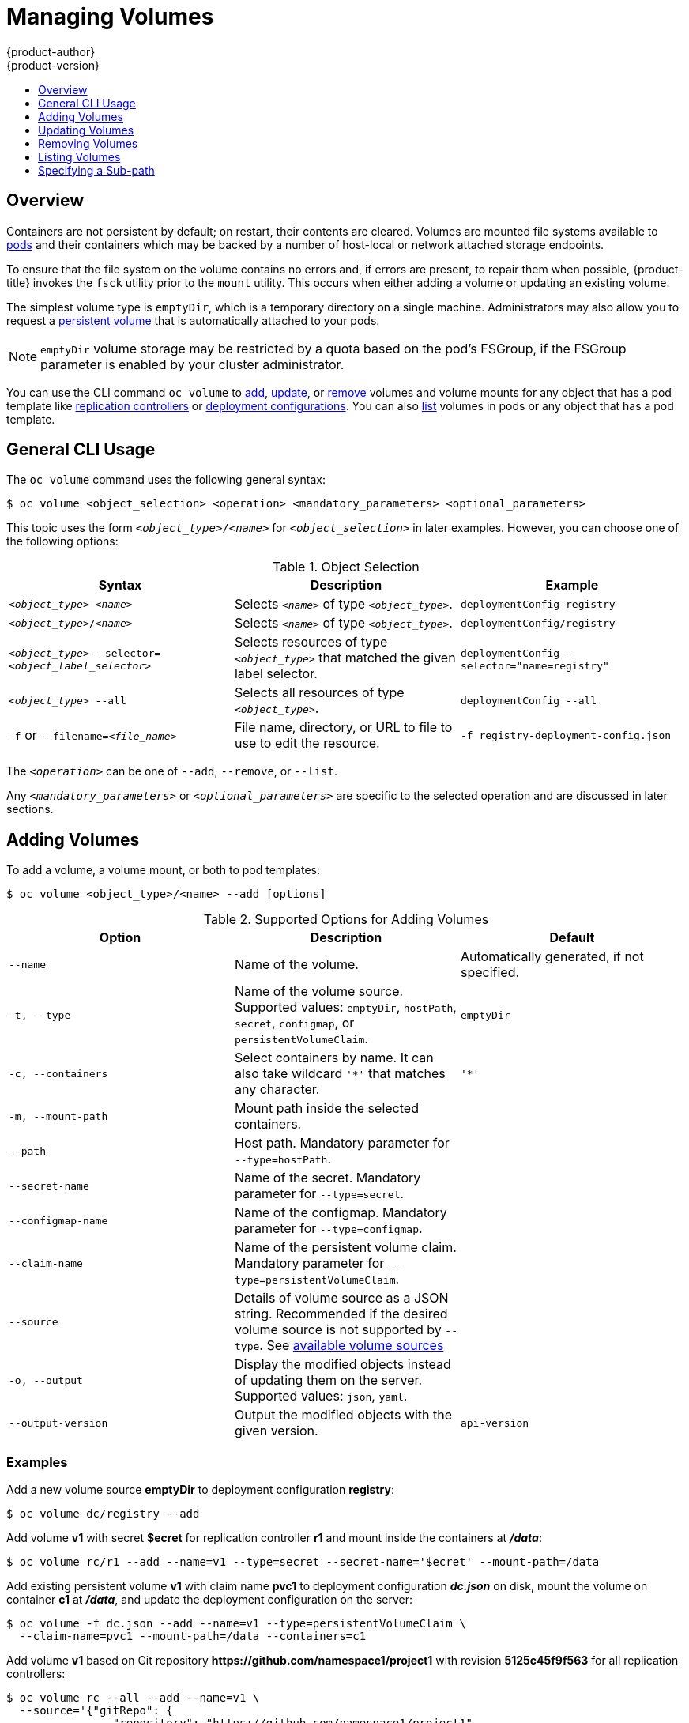 [[dev-guide-volumes]]
= Managing Volumes
{product-author}
{product-version}
:data-uri:
:icons:
:experimental:
:toc: macro
:toc-title:
:prewrap!:

toc::[]

== Overview
Containers are not persistent by default; on restart, their contents are
cleared. Volumes are mounted file systems available to
xref:../architecture/core_concepts/pods_and_services.adoc#pods[pods] and their
containers which may be backed by a number of host-local or network attached
storage endpoints.

To ensure that the file system on the volume contains no errors and, if errors
are present, to repair them when possible, {product-title} invokes the `fsck`
utility prior to the `mount` utility. This occurs when either adding a volume or
updating an existing volume.

The simplest volume type is `emptyDir`, which is a temporary directory on a
single machine. Administrators may also allow you to request a
xref:persistent_volumes.adoc#dev-guide-persistent-volumes[persistent volume] that is automatically attached
to your pods.

[NOTE]
====
`emptyDir` volume storage may be restricted by a quota based on the pod's
FSGroup, if the FSGroup parameter is enabled by your cluster administrator.
====

You can use the CLI command `oc volume` to xref:adding-volumes[add],
xref:updating-volumes[update], or xref:removing-volumes[remove] volumes and
volume mounts for any object that has a pod template like
xref:../architecture/core_concepts/deployments.adoc#replication-controllers[replication
controllers] or
xref:../architecture/core_concepts/deployments.adoc#deployments-and-deployment-configurations[deployment
configurations]. You can also xref:listing-volumes[list] volumes in pods or any
object that has a pod template.

[[general-cli-usage]]

== General CLI Usage

The `oc volume` command uses the following general syntax:

----
$ oc volume <object_selection> <operation> <mandatory_parameters> <optional_parameters>
----

This topic uses the form `_<object_type>_/_<name>_` for `_<object_selection>_`
in later examples. However, you can choose one of the following options:

[[vol-object-selection]]
.Object Selection
[cols="3a*",options="header"]
|===

|Syntax |Description |Example

|`_<object_type>_ _<name>_`
|Selects `_<name>_` of type `_<object_type>_`.
|`deploymentConfig registry`

|`_<object_type>_/_<name>_`
|Selects `_<name>_` of type `_<object_type>_`.
|`deploymentConfig/registry`

|`_<object_type>_`
`--selector=_<object_label_selector>_`
|Selects resources of type `_<object_type>_` that matched the given label
selector.
|`deploymentConfig`
`--selector="name=registry"`

|`_<object_type>_ --all`
|Selects all resources of type `_<object_type>_`.
|`deploymentConfig --all`

|`-f` or
`--filename=_<file_name>_`
|File name, directory, or URL to file to use to edit the resource.
|`-f registry-deployment-config.json`
|===

The `_<operation>_` can be one of `--add`, `--remove`, or `--list`.

Any `_<mandatory_parameters>_` or `_<optional_parameters>_` are specific to the
selected operation and are discussed in later sections.

[[adding-volumes]]
== Adding Volumes
To add a volume, a volume mount, or both to pod templates:

----
$ oc volume <object_type>/<name> --add [options]
----

[[add-options]]
.Supported Options for Adding Volumes
[cols="3a*",options="header"]
|===

|Option |Description |Default

|`--name`
|Name of the volume.
|Automatically generated, if not specified.

|`-t, --type`
|Name of the volume source. Supported values: `emptyDir`, `hostPath`, `secret`,
`configmap`, or `persistentVolumeClaim`.
|`emptyDir`

|`-c, --containers`
|Select containers by name. It can also take wildcard `'*'` that matches any
character.
|`'*'`

|`-m, --mount-path`
|Mount path inside the selected containers.
|

|`--path`
|Host path. Mandatory parameter for `--type=hostPath`.
|

|`--secret-name`
|Name of the secret. Mandatory parameter for `--type=secret`.
|

|`--configmap-name`
|Name of the configmap. Mandatory parameter for `--type=configmap`.
|

|`--claim-name`
|Name of the persistent volume claim. Mandatory parameter for
`--type=persistentVolumeClaim`.
|

|`--source`
|Details of volume source as a JSON string. Recommended if the desired volume
source is not supported by `--type`. See
xref:../rest_api/kubernetes_v1.adoc#rest-api-kubernetes-v1[available volume sources]
|

|`-o, --output`
|Display the modified objects instead of updating them on the server. Supported
values: `json`, `yaml`.
|

|`--output-version`
|Output the modified objects with the given version.
|`api-version`
|===

[discrete]
[[adding-volumes-examples]]
=== Examples

Add a new volume source *emptyDir* to deployment configuration *registry*:

----
$ oc volume dc/registry --add
----

Add volume *v1* with secret *$ecret* for replication controller *r1* and mount
inside the containers at *_/data_*:

----
$ oc volume rc/r1 --add --name=v1 --type=secret --secret-name='$ecret' --mount-path=/data
----

Add existing persistent volume *v1* with claim name *pvc1* to deployment
configuration *_dc.json_* on disk, mount the volume on container *c1* at
*_/data_*, and update the deployment configuration on the server:

----
$ oc volume -f dc.json --add --name=v1 --type=persistentVolumeClaim \
  --claim-name=pvc1 --mount-path=/data --containers=c1
----

Add volume *v1* based on Git repository
*$$https://github.com/namespace1/project1$$* with revision *5125c45f9f563* for
all replication controllers:

----
$ oc volume rc --all --add --name=v1 \
  --source='{"gitRepo": {
                "repository": "https://github.com/namespace1/project1",
                "revision": "5125c45f9f563"
            }}'
----

[[updating-volumes]]
== Updating Volumes
Updating existing volumes or volume mounts is the same as
xref:adding-volumes[adding volumes], but with the `--overwrite` option:

----
$ oc volume <object_type>/<name> --add --overwrite [options]
----

[discrete]
[[updating-volumes-examples]]
=== Examples

Replace existing volume *v1* for replication controller *r1* with existing
persistent volume claim *pvc1*:

----
$ oc volume rc/r1 --add --overwrite --name=v1 --type=persistentVolumeClaim --claim-name=pvc1
----

Change deployment configuration *d1* mount point to *_/opt_* for volume *v1*:

----
$ oc volume dc/d1 --add --overwrite --name=v1 --mount-path=/opt
----

[[removing-volumes]]
== Removing Volumes
To remove a volume or volume mount from pod templates:

----
$ oc volume <object_type>/<name> --remove [options]
----

.Supported Options for Removing Volumes
[cols="3a*",options="header"]
|===

|Option |Description |Default

|`--name`
|Name of the volume.
|

|`-c, --containers`
|Select containers by name. It can also take wildcard `'*'` that matches any character.
|`'*'`

|`--confirm`
|Indicate that you want to remove multiple volumes at once.
|

|`-o, --output`
|Display the modified objects instead of updating them on the server. Supported
values: `json`, `yaml`.
|

|`--output-version`
|Output the modified objects with the given version.
|`api-version`
|===

[discrete]
[[removing-volumes-examples]]
=== Examples

Remove a volume *v1* from deployment configuration *d1*:

----
$ oc volume dc/d1 --remove --name=v1
----

Unmount volume *v1* from container *c1* for deployment configuration *d1* and
remove the volume *v1* if it is not referenced by any containers on *d1*:

----
$ oc volume dc/d1 --remove --name=v1 --containers=c1
----

Remove all volumes for replication controller *r1*:

----
$ oc volume rc/r1 --remove --confirm
----

[[listing-volumes]]
== Listing Volumes
To list volumes or volume mounts for pods or pod templates:

----
$ oc volume <object_type>/<name> --list [options]
----

List volume supported options:
[cols="3a*",options="header"]
|===

|Option |Description |Default

|`--name`
|Name of the volume.
|

|`-c, --containers`
|Select containers by name. It can also take wildcard `'*'` that matches any
character.
|`'*'`
|===

[discrete]
[[listing-volumes-examples]]
=== Examples

List all volumes for pod *p1*:

----
$ oc volume pod/p1 --list
----

List volume *v1* defined on all deployment configurations:
----
$ oc volume dc --all --name=v1
----

[[volumes-specifying-a-subpath]]
== Specifying a Sub-path

Use the `volumeMounts.subPath` property to specify a `subPath` inside a volume
instead of the volume's root. `subPath` allows you to share one volume for
multiple uses in a single pod.

To view the list of files in the volume, run the `oc rsh` command:

----
$ oc rsh <pod>
sh-4.2$ ls /path/to/volume/subpath/mount
example_file1 example_file2 example_file3
----

Specify the `subPath`:

.Example subPath Usage
----
apiVersion: v1
kind: Pod
metadata:
  name: my-site
spec:
    containers:
    - name: mysql
      image: mysql
      volumeMounts:
      - mountPath: /var/lib/mysql
        name: site-data
        subPath: mysql <1>
    - name: php
      image: php
      volumeMounts:
      - mountPath: /var/www/html
        name: site-data
        subPath: html <2>
    volumes:
    - name: site-data
      persistentVolumeClaim:
        claimName: my-site-data
----
<1> Databases are stored in the `mysql` folder.
<2> HTML content is stored in the `html` folder.
